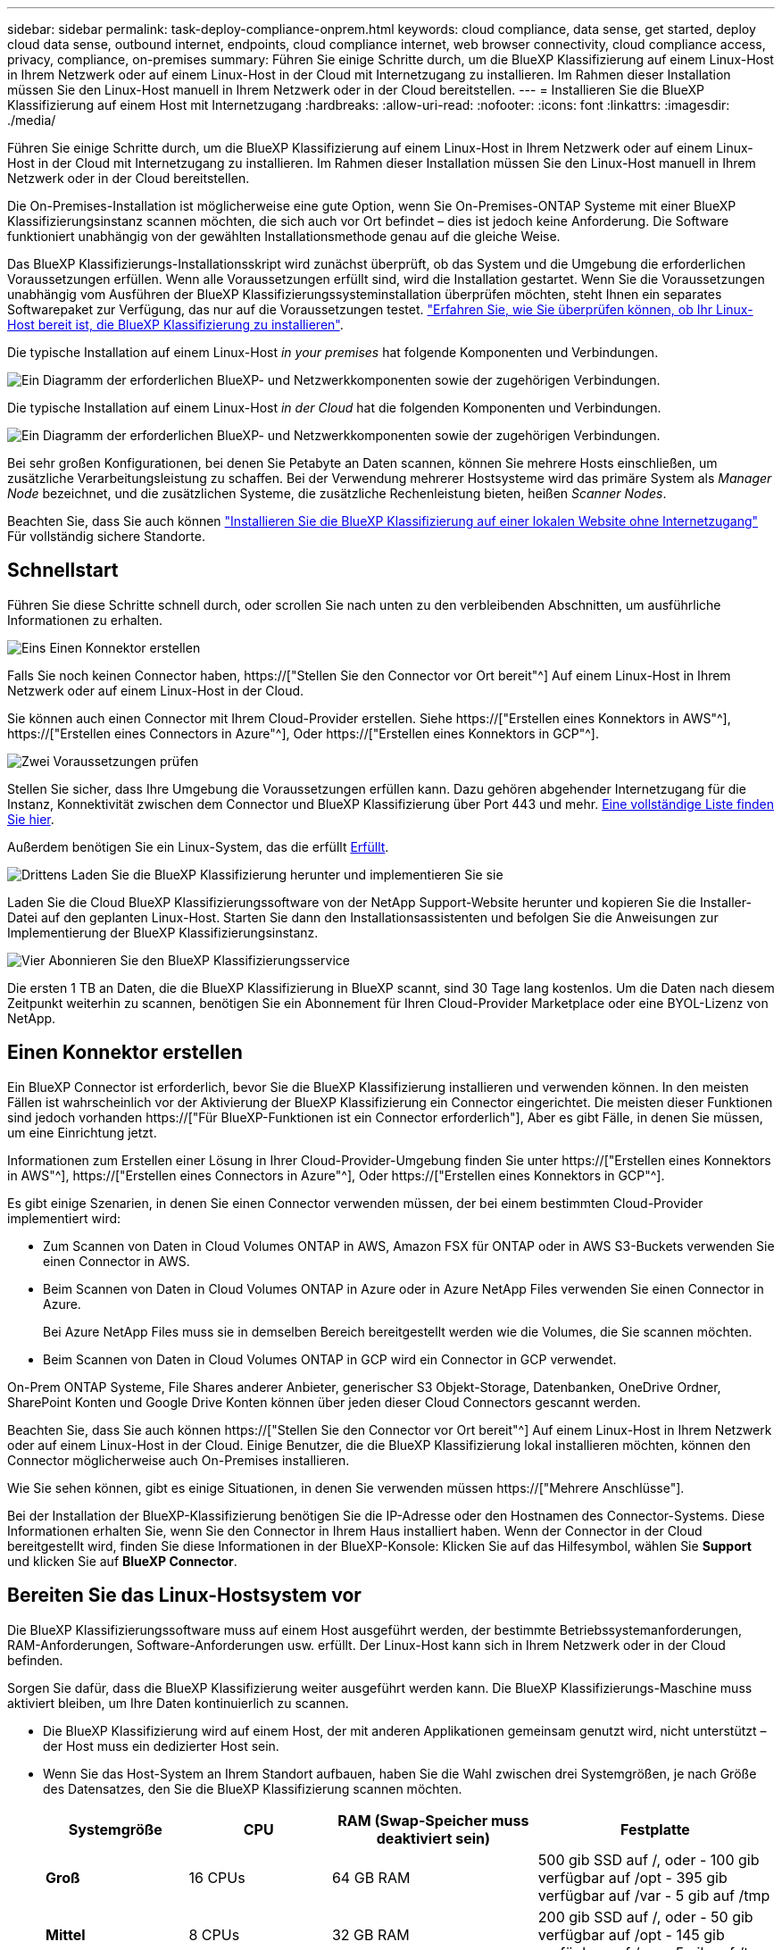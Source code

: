 ---
sidebar: sidebar 
permalink: task-deploy-compliance-onprem.html 
keywords: cloud compliance, data sense, get started, deploy cloud data sense, outbound internet, endpoints, cloud compliance internet, web browser connectivity, cloud compliance access, privacy, compliance, on-premises 
summary: Führen Sie einige Schritte durch, um die BlueXP Klassifizierung auf einem Linux-Host in Ihrem Netzwerk oder auf einem Linux-Host in der Cloud mit Internetzugang zu installieren. Im Rahmen dieser Installation müssen Sie den Linux-Host manuell in Ihrem Netzwerk oder in der Cloud bereitstellen. 
---
= Installieren Sie die BlueXP Klassifizierung auf einem Host mit Internetzugang
:hardbreaks:
:allow-uri-read: 
:nofooter: 
:icons: font
:linkattrs: 
:imagesdir: ./media/


[role="lead"]
Führen Sie einige Schritte durch, um die BlueXP Klassifizierung auf einem Linux-Host in Ihrem Netzwerk oder auf einem Linux-Host in der Cloud mit Internetzugang zu installieren. Im Rahmen dieser Installation müssen Sie den Linux-Host manuell in Ihrem Netzwerk oder in der Cloud bereitstellen.

Die On-Premises-Installation ist möglicherweise eine gute Option, wenn Sie On-Premises-ONTAP Systeme mit einer BlueXP Klassifizierungsinstanz scannen möchten, die sich auch vor Ort befindet – dies ist jedoch keine Anforderung. Die Software funktioniert unabhängig von der gewählten Installationsmethode genau auf die gleiche Weise.

Das BlueXP Klassifizierungs-Installationsskript wird zunächst überprüft, ob das System und die Umgebung die erforderlichen Voraussetzungen erfüllen. Wenn alle Voraussetzungen erfüllt sind, wird die Installation gestartet. Wenn Sie die Voraussetzungen unabhängig vom Ausführen der BlueXP Klassifizierungssysteminstallation überprüfen möchten, steht Ihnen ein separates Softwarepaket zur Verfügung, das nur auf die Voraussetzungen testet. link:task-test-linux-system.html["Erfahren Sie, wie Sie überprüfen können, ob Ihr Linux-Host bereit ist, die BlueXP Klassifizierung zu installieren"].

Die typische Installation auf einem Linux-Host _in your premises_ hat folgende Komponenten und Verbindungen.

image:diagram_deploy_onprem_overview.png["Ein Diagramm der erforderlichen BlueXP- und Netzwerkkomponenten sowie der zugehörigen Verbindungen."]

Die typische Installation auf einem Linux-Host _in der Cloud_ hat die folgenden Komponenten und Verbindungen.

image:diagram_deploy_onprem_cloud_instance.png["Ein Diagramm der erforderlichen BlueXP- und Netzwerkkomponenten sowie der zugehörigen Verbindungen."]

Bei sehr großen Konfigurationen, bei denen Sie Petabyte an Daten scannen, können Sie mehrere Hosts einschließen, um zusätzliche Verarbeitungsleistung zu schaffen. Bei der Verwendung mehrerer Hostsysteme wird das primäre System als _Manager Node_ bezeichnet, und die zusätzlichen Systeme, die zusätzliche Rechenleistung bieten, heißen _Scanner Nodes_.

Beachten Sie, dass Sie auch können link:task-deploy-compliance-dark-site.html["Installieren Sie die BlueXP Klassifizierung auf einer lokalen Website ohne Internetzugang"] Für vollständig sichere Standorte.



== Schnellstart

Führen Sie diese Schritte schnell durch, oder scrollen Sie nach unten zu den verbleibenden Abschnitten, um ausführliche Informationen zu erhalten.

.image:https://raw.githubusercontent.com/NetAppDocs/common/main/media/number-1.png["Eins"] Einen Konnektor erstellen
[role="quick-margin-para"]
Falls Sie noch keinen Connector haben, https://["Stellen Sie den Connector vor Ort bereit"^] Auf einem Linux-Host in Ihrem Netzwerk oder auf einem Linux-Host in der Cloud.

[role="quick-margin-para"]
Sie können auch einen Connector mit Ihrem Cloud-Provider erstellen. Siehe https://["Erstellen eines Konnektors in AWS"^], https://["Erstellen eines Connectors in Azure"^], Oder https://["Erstellen eines Konnektors in GCP"^].

.image:https://raw.githubusercontent.com/NetAppDocs/common/main/media/number-2.png["Zwei"] Voraussetzungen prüfen
[role="quick-margin-para"]
Stellen Sie sicher, dass Ihre Umgebung die Voraussetzungen erfüllen kann. Dazu gehören abgehender Internetzugang für die Instanz, Konnektivität zwischen dem Connector und BlueXP Klassifizierung über Port 443 und mehr. <<Ermöglichen Sie Outbound-Internetzugriff aus der BlueXP Klassifizierung,Eine vollständige Liste finden Sie hier>>.

[role="quick-margin-para"]
Außerdem benötigen Sie ein Linux-System, das die erfüllt <<Bereiten Sie das Linux-Hostsystem vor,Erfüllt>>.

.image:https://raw.githubusercontent.com/NetAppDocs/common/main/media/number-3.png["Drittens"] Laden Sie die BlueXP Klassifizierung herunter und implementieren Sie sie
[role="quick-margin-para"]
Laden Sie die Cloud BlueXP Klassifizierungssoftware von der NetApp Support-Website herunter und kopieren Sie die Installer-Datei auf den geplanten Linux-Host. Starten Sie dann den Installationsassistenten und befolgen Sie die Anweisungen zur Implementierung der BlueXP Klassifizierungsinstanz.

.image:https://raw.githubusercontent.com/NetAppDocs/common/main/media/number-4.png["Vier"] Abonnieren Sie den BlueXP Klassifizierungsservice
[role="quick-margin-para"]
Die ersten 1 TB an Daten, die die BlueXP Klassifizierung in BlueXP scannt, sind 30 Tage lang kostenlos. Um die Daten nach diesem Zeitpunkt weiterhin zu scannen, benötigen Sie ein Abonnement für Ihren Cloud-Provider Marketplace oder eine BYOL-Lizenz von NetApp.



== Einen Konnektor erstellen

Ein BlueXP Connector ist erforderlich, bevor Sie die BlueXP Klassifizierung installieren und verwenden können. In den meisten Fällen ist wahrscheinlich vor der Aktivierung der BlueXP Klassifizierung ein Connector eingerichtet. Die meisten dieser Funktionen sind jedoch vorhanden https://["Für BlueXP-Funktionen ist ein Connector erforderlich"], Aber es gibt Fälle, in denen Sie müssen, um eine Einrichtung jetzt.

Informationen zum Erstellen einer Lösung in Ihrer Cloud-Provider-Umgebung finden Sie unter https://["Erstellen eines Konnektors in AWS"^], https://["Erstellen eines Connectors in Azure"^], Oder https://["Erstellen eines Konnektors in GCP"^].

Es gibt einige Szenarien, in denen Sie einen Connector verwenden müssen, der bei einem bestimmten Cloud-Provider implementiert wird:

* Zum Scannen von Daten in Cloud Volumes ONTAP in AWS, Amazon FSX für ONTAP oder in AWS S3-Buckets verwenden Sie einen Connector in AWS.
* Beim Scannen von Daten in Cloud Volumes ONTAP in Azure oder in Azure NetApp Files verwenden Sie einen Connector in Azure.
+
Bei Azure NetApp Files muss sie in demselben Bereich bereitgestellt werden wie die Volumes, die Sie scannen möchten.

* Beim Scannen von Daten in Cloud Volumes ONTAP in GCP wird ein Connector in GCP verwendet.


On-Prem ONTAP Systeme, File Shares anderer Anbieter, generischer S3 Objekt-Storage, Datenbanken, OneDrive Ordner, SharePoint Konten und Google Drive Konten können über jeden dieser Cloud Connectors gescannt werden.

Beachten Sie, dass Sie auch können https://["Stellen Sie den Connector vor Ort bereit"^] Auf einem Linux-Host in Ihrem Netzwerk oder auf einem Linux-Host in der Cloud. Einige Benutzer, die die BlueXP Klassifizierung lokal installieren möchten, können den Connector möglicherweise auch On-Premises installieren.

Wie Sie sehen können, gibt es einige Situationen, in denen Sie verwenden müssen https://["Mehrere Anschlüsse"].

Bei der Installation der BlueXP-Klassifizierung benötigen Sie die IP-Adresse oder den Hostnamen des Connector-Systems. Diese Informationen erhalten Sie, wenn Sie den Connector in Ihrem Haus installiert haben. Wenn der Connector in der Cloud bereitgestellt wird, finden Sie diese Informationen in der BlueXP-Konsole: Klicken Sie auf das Hilfesymbol, wählen Sie *Support* und klicken Sie auf *BlueXP Connector*.



== Bereiten Sie das Linux-Hostsystem vor

Die BlueXP Klassifizierungssoftware muss auf einem Host ausgeführt werden, der bestimmte Betriebssystemanforderungen, RAM-Anforderungen, Software-Anforderungen usw. erfüllt. Der Linux-Host kann sich in Ihrem Netzwerk oder in der Cloud befinden.

Sorgen Sie dafür, dass die BlueXP Klassifizierung weiter ausgeführt werden kann. Die BlueXP Klassifizierungs-Maschine muss aktiviert bleiben, um Ihre Daten kontinuierlich zu scannen.

* Die BlueXP Klassifizierung wird auf einem Host, der mit anderen Applikationen gemeinsam genutzt wird, nicht unterstützt – der Host muss ein dedizierter Host sein.


* Wenn Sie das Host-System an Ihrem Standort aufbauen, haben Sie die Wahl zwischen drei Systemgrößen, je nach Größe des Datensatzes, den Sie die BlueXP Klassifizierung scannen möchten.
+
[cols="18,18,26,30"]
|===
| Systemgröße | CPU | RAM (Swap-Speicher muss deaktiviert sein) | Festplatte 


| *Groß* | 16 CPUs | 64 GB RAM | 500 gib SSD auf /, oder - 100 gib verfügbar auf /opt - 395 gib verfügbar auf /var - 5 gib auf /tmp 


| *Mittel* | 8 CPUs | 32 GB RAM | 200 gib SSD auf /, oder - 50 gib verfügbar auf /opt - 145 gib verfügbar auf /var - 5 gib auf /tmp 


| *Klein* | 8 CPUs | 16 GB RAM | 100 gib SSD auf /, oder - 50 gib verfügbar auf /opt - 45 gib verfügbar auf /var - 5 gib auf /tmp 
|===
+
Beachten Sie, dass es bei der Verwendung dieser kleineren Systeme Einschränkungen gibt. Siehe link:concept-cloud-compliance.html#using-a-smaller-instance-type["Verwenden eines kleineren Instanztyps"] Entsprechende Details.

* *UNIX-Ordnerberechtigungen*: Folgende UNIX-Mindestberechtigungen sind erforderlich:
+
[cols="25,25"]
|===
| Ordner | Mindestberechtigungen 


| /Tmp | `rwxrwxrwt` 


| /Opt | `rwxr-xr-x` 


| /Var/lib/Docker | `rwx------` 


| /User/lib/systemd/System | `rwxr-xr-x` 
|===
* Bei der Implementierung einer Computing-Instanz in der Cloud für Ihre BlueXP Klassifizierungsinstallation empfehlen wir ein System, das die oben genannten „großen“ Systemanforderungen erfüllt:
+
** *AWS EC2 Instanztyp*: Wir empfehlen "m6i.4xlarge". link:reference-instance-types.html#aws-instance-types["Siehe zusätzliche AWS-Instanztypen"^].
** *Größe der Azure VM*: Wir empfehlen „Standard_D16s_v3“. link:reference-instance-types.html#azure-instance-types["Siehe zusätzliche Azure-Instanztypen"^].
** *GCP-Maschinentyp*: Wir empfehlen "n2-Standard-16". link:reference-instance-types.html#gcp-instance-types["Weitere GCP-Instanztypen finden Sie unter"^].


* *Betriebssystem*: Das Betriebssystem muss in der Lage sein, die Docking-Engine zu installieren.
+
** Red hat Enterprise Linux Versionen 8.0 bis 8.7
** CentOS-Versionen 8.0 bis 8.7
** CentOS Stream 8
** RHEL oder CentOS Version 7.8 oder 7.9 kann verwendet werden, aber die Linux Kernel Version muss 4.0 oder höher sein


* *Red hat Subscription Management*: Der Host muss bei Red hat Subscription Management registriert sein. Wenn es nicht registriert ist, kann das System während der Installation nicht auf Repositorys zugreifen, um erforderliche Drittanbietersoftware zu aktualisieren.
* *Zusätzliche Software*: Sie müssen die folgende Software auf dem Host installieren, bevor Sie die BlueXP-Klassifizierung installieren:
+
** Docker Engine Version 19.3.1 oder höher. https://["Installationsanweisungen anzeigen"^].
** Python 3 Version 3.6 oder höher. https://["Installationsanweisungen anzeigen"^].


* *Firewalld Überlegungen*: Wenn Sie planen zu verwenden `firewalld`, Wir empfehlen, dass Sie es aktivieren, bevor Sie BlueXP Klassifizierung installieren. Führen Sie die folgenden Befehle zum Konfigurieren aus `firewalld` Damit es mit der BlueXP Klassifizierung kompatibel ist:
+
....
firewall-cmd --permanent --add-service=http
firewall-cmd --permanent --add-service=https
firewall-cmd --permanent --add-port=80/tcp
firewall-cmd --permanent --add-port=8080/tcp
firewall-cmd --permanent --add-port=443/tcp
firewall-cmd --reload
....
+
Wenn Sie planen, zusätzliche BlueXP Klassifizierungs-Hosts als Scanner-Nodes zu verwenden, fügen Sie diese Regeln derzeit Ihrem Primärsystem hinzu:

+
....
firewall-cmd --permanent --add-port=2377/tcp
firewall-cmd --permanent --add-port=7946/udp
firewall-cmd --permanent --add-port=7946/tcp
firewall-cmd --permanent --add-port=4789/udp
....
+
Beachten Sie, dass Sie Docker immer dann neu starten müssen, wenn Sie diese aktivieren oder aktualisieren `firewalld` Einstellungen.




NOTE: Die IP-Adresse des Host-Systems für die BlueXP Klassifizierung kann nach der Installation nicht mehr geändert werden.



== Ermöglichen Sie Outbound-Internetzugriff aus der BlueXP Klassifizierung

Für die BlueXP Klassifizierung ist Outbound-Internetzugang erforderlich. Wenn Ihr virtuelles oder physisches Netzwerk einen Proxy-Server für den Internetzugang verwendet, stellen Sie sicher, dass die BlueXP Klassifizierungsinstanz über Outbound-Internetzugang verfügt, um die folgenden Endpunkte zu kontaktieren.

[cols="43,57"]
|===
| Endpunkte | Zweck 


| \https://api.bluexp.netapp.com | Kommunikation mit dem BlueXP Service, einschl. NetApp Accounts 


| \https://netapp-cloud-account.auth0.com \https://auth0.com | Kommunikation mit der BlueXP-Website zur zentralen Benutzerauthentifizierung. 


| \https://support.compliance.api.bluexp.netapp.com/ \https://hub.docker.com \https://auth.docker.io \https://registry-1.docker.io \https://index.docker.io/ \https://dseasb33srnrn.cloudfront.net/ \https://production.cloudflare.docker.com/ | Bietet Zugriff auf Software-Images, Manifeste, Vorlagen und die Möglichkeit, Protokolle und Metriken zu senden. 


| \https://support.compliance.api.bluexp.netapp.com/ | Ermöglicht NetApp das Streamen von Daten aus Audit-Datensätzen. 


| \https://github.com/docker \https://download.docker.com | Enthält die erforderlichen Pakete für die Installation von Dockern. 


| \http://mirror.centos.org \http://mirrorlist.centos.org \http://mirror.centos.org/centos/7/extras/x86_64/Packages/container-selinux-2.107-3.el7.noarch.rpm | Enthält die erforderlichen Pakete für die CentOS-Installation. 
|===


== Vergewissern Sie sich, dass alle erforderlichen Ports aktiviert sind

Sie müssen sicherstellen, dass alle erforderlichen Ports für die Kommunikation zwischen Connector, BlueXP Klassifizierung, Active Directory und Ihren Datenquellen offen sind.

[cols="25,25,50"]
|===
| Verbindungstyp | Ports | Beschreibung 


| Connector <> BlueXP Klassifizierung | 8080 (TCP), 443 (TCP) und 80 | Die Firewall- oder Routing-Regeln für den Connector müssen ein- und ausgehenden Datenverkehr über Port 443 zur und von der BlueXP Klassifizierungsinstanz ermöglichen. Stellen Sie sicher, dass Port 8080 geöffnet ist, damit Sie den Installationsfortschritt in BlueXP sehen können. 


| Connector <> ONTAP-Cluster (NAS) | 443 (TCP)  a| 
BlueXP erkennt ONTAP-Cluster mithilfe von HTTPS. Wenn Sie benutzerdefinierte Firewall-Richtlinien verwenden, müssen diese die folgenden Anforderungen erfüllen:

* Der Connector-Host muss ausgehenden HTTPS-Zugriff über Port 443 ermöglichen. Wenn sich der Connector in der Cloud befindet, ist die gesamte ausgehende Kommunikation durch vordefinierte Firewall- oder Routingregeln zulässig.
* Der ONTAP Cluster muss eingehenden HTTPS-Zugriff über Port 443 zulassen. Die standardmäßige "mgmt"-Firewall-Richtlinie ermöglicht eingehenden HTTPS-Zugriff von allen IP-Adressen. Wenn Sie diese Standardrichtlinie geändert haben oder wenn Sie eine eigene Firewall-Richtlinie erstellt haben, müssen Sie das HTTPS-Protokoll mit dieser Richtlinie verknüpfen und den Zugriff über den Connector-Host aktivieren.




| BlueXP Klassifizierung <> ONTAP Cluster  a| 
* Für NFS – 111 (TCP\UDP) und 2049 (TCP\UDP)
* Für CIFS - 139 (TCP\UDP) und 445 (TCP\UDP)

 a| 
Für die BlueXP Klassifizierung benötigen Sie eine Netzwerkverbindung zu jedem Cloud Volumes ONTAP Subnetz oder Ihrem lokalen ONTAP System. Firewalls oder Routingregeln für Cloud Volumes ONTAP müssen eingehende Verbindungen von der BlueXP Klassifizierungsinstanz ermöglichen.

Stellen Sie sicher, dass die Ports für die BlueXP Klassifizierungsinstanz offen sind:

* Für NFS - 111 und 2049
* Für CIFS - 139 und 445


NFS-Volume-Exportrichtlinien müssen den Zugriff von der BlueXP Klassifizierungsinstanz ermöglichen.



| BlueXP Klassifizierung <> Active Directory | 389 (TCP & UDP), 636 (TCP), 3268 (TCP) UND 3269 (TCP)  a| 
Sie müssen bereits ein Active Directory für die Benutzer in Ihrem Unternehmen eingerichtet haben. Darüber hinaus sind für die BlueXP Klassifizierung Active Directory Anmeldeinformationen erforderlich, um CIFS-Volumes zu scannen.

Sie müssen über die folgenden Informationen für das Active Directory verfügen:

* DNS-Server-IP-Adresse oder mehrere IP-Adressen
* Benutzername und Kennwort für den Server
* Domain-Name (Active Directory-Name)
* Ob Sie Secure LDAP (LDAPS) verwenden oder nicht
* LDAP-Server-Port (normalerweise 389 für LDAP und 636 für sicheres LDAP)


|===
Wenn Sie mehrere BlueXP Klassifizierungs-Hosts nutzen, um eine zusätzliche Rechenleistung zum Scannen Ihrer Datenquellen zu bieten, müssen Sie zusätzliche Ports/Protokolle aktivieren. link:task-deploy-compliance-onprem.html#add-scanner-nodes-to-an-existing-deployment["Siehe zusätzliche Anschlussanforderungen"].



== BlueXP Klassifizierung auf dem Linux-Host installieren

Für typische Konfigurationen installieren Sie die Software auf einem einzigen Host-System. <<Installation mit einem Host für typische Konfigurationen,Siehe diese Schritte hier>>.

image:diagram_deploy_onprem_single_host_internet.png["Diagramm mit dem Speicherort der Datenquellen, die Sie scannen können, wenn Sie eine einzelne lokale BlueXP Klassifizierungsinstanz mit Internetzugang verwenden."]

Bei sehr großen Konfigurationen, bei denen Sie Petabyte an Daten scannen, können Sie mehrere Hosts einschließen, um zusätzliche Verarbeitungsleistung zu schaffen. <<Installation mit mehreren Hosts für große Konfigurationen,Siehe diese Schritte hier>>.

image:diagram_deploy_onprem_multi_host_internet.png["Ein Diagramm mit dem Speicherort der Datenquellen, die Sie scannen können, wenn mehrere lokale BlueXP Klassifizierungsinstanzen mit Internetzugang genutzt werden."]

Siehe <<Bereiten Sie das Linux-Hostsystem vor,Vorbereiten des Linux-Hostsystems>> Und <<Ermöglichen Sie Outbound-Internetzugriff aus der BlueXP Klassifizierung,Voraussetzungen prüfen>> Sie erhalten eine vollständige Liste der Anforderungen vor der Implementierung der BlueXP Klassifizierung.

Ein Upgrade auf die BlueXP Klassifizierungssoftware ist automatisiert, solange die Instanz über eine Internetverbindung verfügt.


NOTE: Die BlueXP Klassifizierung kann derzeit nicht S3 Buckets, Azure NetApp Files oder FSX for ONTAP scannen, wenn die Software vor Ort installiert ist. In diesen Fällen müssen Sie eine separate Connector- und Instanz der BlueXP Klassifizierung in der Cloud und implementieren https://["Zwischen den Anschlüssen wechseln"^] Für Ihre unterschiedlichen Datenquellen.



=== Installation mit einem Host für typische Konfigurationen

Folgen Sie diesen Schritten, wenn Sie die BlueXP Klassifizierungssoftware auf einem einzelnen lokalen Host installieren.

.Was Sie benötigen
* Vergewissern Sie sich, dass Ihr Linux-System die erfüllt <<Bereiten Sie das Linux-Hostsystem vor,Host-Anforderungen erfüllt>>.
* Vergewissern Sie sich, dass auf dem System die beiden erforderlichen Softwarepakete installiert sind (Docker Engine und Python 3).
* Stellen Sie sicher, dass Sie über Root-Rechte auf dem Linux-System verfügen.
* Wenn Sie einen Proxy für den Zugriff auf das Internet verwenden:
+
** Sie benötigen die Proxy-Server-Informationen (IP-Adresse oder Hostname, Verbindungsport, Verbindungsschema: https oder http, Benutzername und Passwort).
** Wenn der Proxy TLS abfängt, müssen Sie den Pfad auf dem BlueXP Klassifizierungs-Linux-System kennen, auf dem die TLS-CA-Zertifikate gespeichert sind.


* Vergewissern Sie sich, dass die erforderliche Offline-Umgebung erfüllt ist <<Ermöglichen Sie Outbound-Internetzugriff aus der BlueXP Klassifizierung,Berechtigungen und Konnektivität>>.


.Schritte
. Laden Sie die BlueXP Klassifizierungssoftware von herunter https://["NetApp Support Website"^]. Die ausgewählte Datei heißt *DATASENSE-INSTALLER-<Version>.tar.gz*.
. Kopieren Sie die Installationsdatei auf den Linux-Host, den Sie verwenden möchten (mit `scp` Oder eine andere Methode).
. Entpacken Sie die Installationsdatei auf dem Hostcomputer, z. B.:
+
[source, cli]
----
tar -xzf DATASENSE-INSTALLER-V1.21.0.tar.gz
----
. Wählen Sie in BlueXP die Option *Governance > Klassifizierung* aus.
. Klicken Sie Auf *Datensense Aktivieren*.
+
image:screenshot_cloud_compliance_deploy_start.png["Ein Screenshot durch Klicken auf die Schaltfläche zur Aktivierung der BlueXP Klassifizierung."]

. Je nachdem, ob Sie die BlueXP-Klassifizierung auf einer Instanz installieren, die Sie in der Cloud vorbereitet haben, oder auf einer Instanz, die Sie vor Ort vorbereitet haben, klicken Sie auf die entsprechende Schaltfläche *Deploy*, um die BlueXP-Klassifikationsinstallation zu starten.
+
image:screenshot_cloud_compliance_deploy_onprem.png["Ein Screenshot, wie Sie die Schaltfläche anklicken, um die BlueXP Klassifizierung auf einer Maschine in der Cloud oder vor Ort zu implementieren."]

. Das Dialogfeld _Deploy Data Sense on premise_ wird angezeigt. Kopieren Sie den angegebenen Befehl (z. B.: `sudo ./install.sh -a 12345 -c 27AG75 -t 2198qq`) Und fügen Sie sie in eine Textdatei ein, damit Sie sie später verwenden können. Klicken Sie dann auf *Schließen*, um das Dialogfeld zu schließen.
. Geben Sie auf dem Hostcomputer den kopierten Befehl ein, und folgen Sie dann einer Reihe von Eingabeaufforderungen. Alternativ können Sie den vollständigen Befehl einschließlich aller erforderlichen Parameter als Befehlszeilenargumente bereitstellen.
+
Beachten Sie, dass das Installationsprogramm eine Vorprüfung durchführt, um sicherzustellen, dass Ihre System- und Netzwerkanforderungen für eine erfolgreiche Installation erfüllt werden.

+
[cols="50a,50"]
|===
| Geben Sie die Parameter wie aufgefordert ein: | Geben Sie den vollständigen Befehl ein: 


 a| 
.. Fügen Sie den Befehl ein, den Sie aus Schritt 7 kopiert haben:
`sudo ./install.sh -a <account_id> -c <client_id> -t <user_token>`
+
Wenn Sie die Installation auf einer Cloud-Instanz (nicht vor Ort) ausführen, fügen Sie hinzu `--manual-cloud-install <cloud_provider>`.

.. Geben Sie die IP-Adresse oder den Hostnamen der Host-Maschine der BlueXP Klassifizierung ein, damit das Connector-System darauf zugreifen kann.
.. Geben Sie die IP-Adresse oder den Host-Namen der BlueXP Connector Host Machine ein, damit das BlueXP Klassifizierungssystem darauf zugreifen kann.
.. Geben Sie die Proxy-Details wie aufgefordert ein. Wenn Ihr BlueXP Connector bereits einen Proxy verwendet, müssen Sie diese Informationen hier nicht erneut eingeben, da die BlueXP Klassifizierung automatisch den vom Connector verwendeten Proxy verwendet.

| Alternativ können Sie den gesamten Befehl vorab erstellen und die erforderlichen Host- und Proxy-Parameter bereitstellen:
`sudo ./install.sh -a <account_id> -c <client_id> -t <user_token> --host <ds_host> --manager-host <cm_host> --manual-cloud-install <cloud_provider> --proxy-host <proxy_host> --proxy-port <proxy_port> --proxy-scheme <proxy_scheme> --proxy-user <proxy_user> --proxy-password <proxy_password> --cacert-folder-path <ca_cert_dir>` 
|===
+
Variablenwerte:

+
** _Account_id_ = NetApp Konto-ID
** _Client_id_ = Konnektor-Client-ID (fügen Sie der Client-ID das Suffix „Clients“ hinzu, falls es noch nicht vorhanden ist)
** _User_Token_ = JWT-Benutzer-Zugriffstoken
** _ds_Host_ = IP-Adresse oder Hostname des BlueXP Klassifizierungs-Linux-Systems.
** _Cm_Host_ = IP-Adresse oder Hostname des BlueXP Connector-Systems.
** _Cloud_Provider_ = Geben Sie bei der Installation auf einer Cloud-Instanz je nach Cloud-Provider „AWS“, „Azure“ oder „GCP“ ein.
** _Proxy_Host_ = IP oder Hostname des Proxy-Servers, wenn sich der Host hinter einem Proxy-Server befindet.
** _Proxy_Port_ = Port zur Verbindung mit dem Proxy-Server (Standard 80).
** _Proxy_Schema_ = Verbindungsschema: https oder http (Standard http).
** _Proxy_User_ = authentifizierter Benutzer zur Verbindung mit dem Proxy-Server, falls eine grundlegende Authentifizierung erforderlich ist.
** _Proxy_Password_ = Passwort für den von Ihnen angegebenen Benutzernamen.
** _Ca_cert_dir_ = Pfad auf dem BlueXP-Klassifizierungs-Linux-System mit zusätzlichen TLS-CA-Zertifikatbundles. Nur erforderlich, wenn der Proxy TLS Abfangen durchführt.




.Ergebnis
Das BlueXP Klassifizierungs-Installationsprogramm installiert Pakete, registriert die Installation und installiert die BlueXP Klassifizierung. Die Installation dauert 10 bis 20 Minuten.

Wenn Konnektivität über Port 8080 zwischen der Host-Maschine und der Connector-Instanz besteht, wird der Installationsfortschritt auf der Registerkarte BlueXP Klassifizierung in BlueXP angezeigt.

.Nächste Schritte
Auf der Seite Konfiguration können Sie die Datenquellen auswählen, die Sie scannen möchten.

Das können Sie auch link:task-licensing-datasense.html["Lizenzierung für die BlueXP Klassifizierung einrichten"] Derzeit. Sie werden erst nach Ablauf der 30-tägigen kostenlosen Testversion belastet.



=== Fügen Sie Scannerknoten zu einer vorhandenen Implementierung hinzu

Sie können weitere Scanner-Knoten hinzufügen, wenn Sie feststellen, dass Sie mehr Scanleistung benötigen, um Ihre Datenquellen zu scannen. Sie können die Scanner-Knoten unmittelbar nach der Installation des Manager-Knotens hinzufügen oder später einen Scanner-Knoten hinzufügen. Wenn Sie beispielsweise feststellen, dass sich die Datenmenge in einer Ihrer Datenquellen nach 6 Monaten verdoppelt oder verdreifacht hat, können Sie einen neuen Scannerknoten hinzufügen, um die Datenüberprüfung zu unterstützen.

Es gibt zwei Möglichkeiten, weitere Scanner-Knoten hinzuzufügen:

* Fügen Sie einen Knoten hinzu, um das Scannen aller Datenquellen zu unterstützen
* Fügen Sie einen Knoten hinzu, um das Scannen einer bestimmten Datenquelle oder einer bestimmten Gruppe von Datenquellen zu unterstützen (typischerweise basierend auf dem Speicherort).


Standardmäßig werden alle neuen Scanner-Knoten, die Sie hinzufügen, dem allgemeinen Pool der Scanning-Ressourcen hinzugefügt. Dies wird als „Standard-Scannergruppe“ bezeichnet. In der Abbildung unten befinden sich 1 Manager-Knoten und 3 Scanner-Knoten in der „Standard“-Gruppe, die alle Scan-Daten aus allen 6 Datenquellen sind.

image:diagram_onprem_scanner_groups_default.png["Ein Diagramm, wie BlueXP Klassifizierungsscanner Datenquellen scannen, wenn sie sich in der Standard-Scannergruppe befinden."]

Wenn Sie bestimmte Datenquellen haben, die von Scannerknoten gescannt werden sollen, die sich physisch näher an den Datenquellen befinden, können Sie einen Scannerknoten oder eine Gruppe von Scannerknoten definieren, um eine bestimmte Datenquelle oder eine Gruppe von Datenquellen zu scannen. In der Abbildung unten befinden sich 1 Manager-Knoten und 3 Scanner-Knoten.

* Der Manager-Knoten befindet sich in der „Standard“-Gruppe, und er scannt 1 Datenquelle
* Der Scannerknoten 1 befindet sich in der Gruppe „united_States“ und scannt 2 Datenquellen
* Die Scannerknoten 2 und 3 befinden sich in der Gruppe „europa“, und sie teilen die Scanaufgaben für 3 Datenquellen


image:diagram_onprem_scanner_groups.png["Ein Diagramm, wie BlueXP Klassifizierungsscanner Datenquellen scannen, wenn sie verschiedenen Scannergruppen zugewiesen sind."]

BlueXP Klassifizierungs-Scannergruppen sind separate geografische Bereiche, in denen Ihre Daten gespeichert sind. Es können weltweit mehrere BlueXP Klassifizierungs-Scanner-Nodes implementiert und für jeden Node eine Scannergruppe ausgewählt werden. Auf diese Weise scannt jeder Scanner-Knoten die Daten, die ihm am nächsten sind. Je näher der Scanner-Knoten an den Daten liegt, desto besser, da er die Netzwerklatenz so weit wie möglich beim Scannen der Daten reduziert.

Sie können auswählen, welche Scannergruppen zur BlueXP Klassifizierung hinzugefügt werden sollen, und ihre Namen festlegen. Durch die Klassifizierung von BlueXP wird nicht erzwungen, dass ein Node, der einer Scannergruppe namens „europa“ zugeordnet ist, in Europa implementiert wird.

Gehen Sie folgendermaßen vor, um zusätzliche BlueXP Klassifizierungs-Scanner-Nodes zu installieren:

. Bereiten Sie die Linux-Hostsysteme vor, die als Scanner-Knoten fungieren sollen
. Laden Sie die Software Data Sense auf diese Linux-Systeme herunter
. Führen Sie einen Befehl auf dem Knoten Manager aus, um die Scanner-Knoten zu identifizieren
. Befolgen Sie die Schritte, um die Software auf den Scanner-Knoten bereitzustellen (und optional eine „Scannergruppe“ für bestimmte Scanner-Knoten zu definieren).
. Wenn Sie eine Scannergruppe definiert haben, befinden Sie sich auf dem Knoten Manager:
+
.. Öffnen Sie die Datei „Working_Environment_to_Scanner_Group_config.yml“ und definieren Sie die Arbeitsumgebungen, die von jeder Scannergruppe gescannt werden sollen
.. Führen Sie das folgende Skript aus, um diese Zuordnungsinformationen bei allen Scanner-Knoten zu registrieren: `update_we_scanner_group_from_config_file.sh`




.Was Sie benötigen
* Stellen Sie sicher, dass alle Linux-Systeme für Scanner-Knoten den erfüllen <<Bereiten Sie das Linux-Hostsystem vor,Host-Anforderungen erfüllt>>.
* Überprüfen Sie, ob die Systeme über die beiden erforderlichen Softwarepakete installiert sind (Docker Engine und Python 3).
* Stellen Sie sicher, dass Sie auf den Linux-Systemen über Root-Rechte verfügen.
* Vergewissern Sie sich, dass Ihre Umgebung den erforderlichen Anforderungen entspricht <<Ermöglichen Sie Outbound-Internetzugriff aus der BlueXP Klassifizierung,Berechtigungen und Konnektivität>>.
* Sie müssen über die IP-Adressen der Scanner-Knoten-Hosts verfügen, die Sie hinzufügen.
* Sie müssen über die IP-Adresse des Node-Host-Systems von BlueXP Classification Manager verfügen
* Sie müssen über die IP-Adresse oder den Hostnamen des Connector-Systems, Ihre NetApp Account-ID, Connector Client-ID und Benutzer-Zugriffstoken verfügen. Wenn Sie planen, Scannergruppen zu verwenden, müssen Sie die ID der Arbeitsumgebung für jede Datenquelle in Ihrem Konto kennen. Weitere Informationen finden Sie unten unter *_Voraussetzungen Schritte_*.
* Die folgenden Ports und Protokolle müssen auf allen Hosts aktiviert sein:
+
[cols="15,20,55"]
|===
| Port | Protokolle | Beschreibung 


| 2377 | TCP | Cluster-Management-Kommunikation 


| 7946 | TCP, UDP | Kommunikation zwischen den Knoten 


| 4789 | UDP | Overlay-Netzwerk-Traffic 


| 50 | ESP | Verschlüsselter ESP-Datenverkehr (IPsec Overlay Network) 


| 111 | TCP, UDP | NFS-Server für die gemeinsame Nutzung von Dateien zwischen den Hosts (benötigt von jedem Scanner-Knoten zu Manager-Knoten) 


| 2049 | TCP, UDP | NFS-Server für die gemeinsame Nutzung von Dateien zwischen den Hosts (benötigt von jedem Scanner-Knoten zu Manager-Knoten) 
|===
* Wenn Sie verwenden `firewalld` Auf Ihren BlueXP Klassifizierungs-Machines empfehlen wir, sie zu aktivieren, bevor Sie die BlueXP Klassifizierung installieren. Führen Sie die folgenden Befehle zum Konfigurieren aus `firewalld` Damit es mit der BlueXP Klassifizierung kompatibel ist:
+
....
firewall-cmd --permanent --add-service=http
firewall-cmd --permanent --add-service=https
firewall-cmd --permanent --add-port=80/tcp
firewall-cmd --permanent --add-port=8080/tcp
firewall-cmd --permanent --add-port=443/tcp
firewall-cmd --permanent --add-port=2377/tcp
firewall-cmd --permanent --add-port=7946/udp
firewall-cmd --permanent --add-port=7946/tcp
firewall-cmd --permanent --add-port=4789/udp
firewall-cmd --reload
....
+
Beachten Sie, dass Sie Docker immer dann neu starten müssen, wenn Sie diese aktivieren oder aktualisieren `firewalld` Einstellungen.



.Erforderliche Schritte
Führen Sie diese Schritte aus, um die NetApp Account ID, die Connector Client ID, den Connector Server-Namen und das Token für den Benutzerzugriff zu erhalten, die erforderlich sind, um Scanner-Nodes hinzuzufügen.

. Klicken Sie in der Menüleiste von BlueXP auf *Konto > Konten verwalten*.
+
image:screenshot_account_id.png["Ein Screenshot der BlueXP Kontodetails."]

. Kopieren Sie die _Konto-ID_.
. Klicken Sie in der Menüleiste von BlueXP auf *Hilfe > Support > BlueXP Connector*.
+
image:screenshot_connector_client_id.png["Ein Screenshot der Konfigurationseinstellungen des BlueXP Connectors."]

. Kopieren Sie die Konnektor_Client-ID_ und die _Servername_.
. Wenn Sie planen, Scannergruppen zu verwenden, kopieren Sie auf der Registerkarte BlueXP Classification Configuration die Arbeitsumgebungs-ID für jede Arbeitsumgebung, die Sie einer Scannergruppe hinzufügen möchten.
+
image:screenshot_work_env_id.png["Ein Screenshot der Arbeitsumgebungs-ID von der BlueXP Klassifizierungs-Konfigurationsseite."]

. Wechseln Sie zum https://["API Documentation Developer Hub"^] Und klicken Sie auf *Erfahren Sie, wie Sie sich authentifizieren*.
+
image:screenshot_client_access_token.png["Ein Screenshot der Seite API-Dokumentation mit einem Link zu Authentifizierungsanweisungen."]

. Befolgen Sie die Authentifizierungsanweisungen, indem Sie den Benutzernamen und das Passwort des Kontoadministrators in den Parametern „Benutzername“ und „Passwort“ verwenden.
. Kopieren Sie dann das _Access-Token_ aus der Antwort.


.Schritte
. Führen Sie auf dem BlueXP Classification Manager Node das Skript „add_Scanner_Node.sh“ aus. Mit diesem Befehl werden beispielsweise 2 Scannerknoten hinzugefügt:
+
`sudo ./add_scanner_node.sh -a <account_id> -c <client_id> -m <cm_host> -h <ds_manager_ip> *-n <node_private_ip_1,node_private_ip_2>* -t <user_token>`

+
Variablenwerte:

+
** _Account_id_ = NetApp Konto-ID
** _Client_id_ = Konnektor-Client-ID (fügen Sie das Suffix „Clients“ der Client-ID hinzu, die Sie in den erforderlichen Schritten kopiert haben)
** _Cm_Host_ = IP-Adresse oder Hostname des Steckverbindersystems
** _ds_Manager_ip_ = Private IP-Adresse des Node-Systems BlueXP Classification Manager
** _Node_Private_ip_ = IP-Adressen der BlueXP Klassifizierungsscanner Node-Systeme (mehrere Scanner-Node-IPs werden durch ein Komma getrennt)
** _User_Token_ = JWT-Benutzer-Zugriffstoken


. Bevor das Skript add_Scanner_Node abgeschlossen wird, wird in einem Dialogfeld der Installationsbefehl angezeigt, der für die Scanner-Knoten benötigt wird. Kopieren Sie den Befehl (z. B.: `sudo ./node_install.sh -m 10.11.12.13 -t ABCDEF1s35212 -u red95467j`) Und in einer Textdatei speichern.
. Auf * jedem Scanner-Knoten-Host:
+
.. Kopieren Sie die Data Sense Installer-Datei (*DATASENSE-INSTALLER-<Version>.tar.gz*) auf den Host-Rechner (mit `scp` Oder eine andere Methode).
.. Entpacken Sie die Installationsdatei.
.. Fügen Sie den Befehl ein, den Sie in Schritt 2 kopiert haben, und führen Sie ihn aus.
.. Wenn Sie einen Scannerknoten zu einer "Scannergruppe" hinzufügen möchten, fügen Sie dem Befehl den Parameter *-r <Scanner_Group_Name>* hinzu. Andernfalls wird der Scannerknoten zur Gruppe „Standard“ hinzugefügt.
+
Wenn die Installation auf allen Scanner-Knoten abgeschlossen ist und sie mit dem Manager-Knoten verbunden wurden, wird das Skript „add_Scanner_Node.sh“ ebenfalls beendet. Die Installation dauert 10 bis 20 Minuten.



. Wenn Sie Scannerknoten zu einer Scannergruppe hinzugefügt haben, kehren Sie zum Manager-Knoten zurück und führen Sie die folgenden beiden Aufgaben aus:
+
.. Öffnen Sie die Datei „/opt/netapp/Datacense/Working_Environment_to_Scanner_Group_config.yml“, und geben Sie die Zuordnung ein, für die Scannergruppen bestimmte Arbeitsumgebungen scannen. Sie benötigen die _Working Environment ID_ für jede Datenquelle. Die folgenden Einträge fügen beispielsweise 2 Arbeitsumgebungen zur Scanner-Gruppe „europa“ und 2 zur Scannergruppe „united_States“ hinzu:
+
....
scanner_groups:
 europe:
   working_environments:
     - "working_environment_id1"
     - "working_environment_id2"
 united_states:
   working_environments:
     - "working_environment_id3"
     - "working_environment_id4"
....
+
Jede Arbeitsumgebung, die nicht zur Liste hinzugefügt wird, wird von der Gruppe „Standard“ gescannt. Sie müssen mindestens einen Manager- oder Scannerknoten in der Gruppe „Standard“ haben.

.. Führen Sie das folgende Skript aus, um diese Zuordnungsinformationen bei allen Scanner-Knoten zu registrieren:
`/opt/netapp/Datasense/tools/update_we_scanner_group_from_config_file.sh`




.Ergebnis
Die BlueXP Klassifizierung wird mit Manager- und Scanner-Nodes eingerichtet, um alle Datenquellen zu scannen.

.Nächste Schritte
Auf der Konfigurationsseite können Sie die Datenquellen auswählen, die Sie scannen möchten - wenn Sie das noch nicht getan haben. Wenn Sie Scannergruppen erstellt haben, wird jede Datenquelle von den Scanner-Knoten in der jeweiligen Gruppe gescannt.

Der Name der Scannergruppe für jede Arbeitsumgebung wird auf der Konfigurationsseite angezeigt.

image:screenshot_work_env_id.png["Ein Screenshot der Arbeitsumgebungs-ID von der BlueXP Klassifizierungs-Konfigurationsseite."]

Sie können auch die Liste aller Scannergruppen sowie die IP-Adresse und den Status für jeden Scannerknoten in der Gruppe unten auf der Konfigurationsseite anzeigen.

image:screenshot_scanner_groups.png["Ein Screenshot, in dem alle Scannergruppen zusammen mit der IP-Adresse für jeden Scannerknoten in der Gruppe aufgeführt sind."]

Das können Sie link:task-licensing-datasense.html["Lizenzierung für die BlueXP Klassifizierung einrichten"] Derzeit. Sie werden erst nach Ablauf der 30-tägigen kostenlosen Testversion belastet.



=== Installation mit mehreren Hosts für große Konfigurationen

Bei sehr großen Konfigurationen, bei denen Sie Petabyte an Daten scannen, können Sie mehrere Hosts einschließen, um zusätzliche Verarbeitungsleistung zu schaffen. Bei der Verwendung mehrerer Hostsysteme wird das primäre System als _Manager-Node_ bezeichnet, und die zusätzlichen Systeme, die zusätzliche Rechenleistung bieten, heißen _Scanner-Nodes_.

Befolgen Sie diese Schritte, wenn Sie die BlueXP Klassifizierungssoftware gleichzeitig auf mehreren lokalen Hosts installieren. Beachten Sie, dass Sie bei der Bereitstellung mehrerer Hosts keine „Scannergruppen“ verwenden können.

.Was Sie benötigen
* Stellen Sie sicher, dass alle Linux-Systeme für den Manager- und Scanner-Knoten den entsprechen <<Bereiten Sie das Linux-Hostsystem vor,Host-Anforderungen erfüllt>>.
* Überprüfen Sie, ob die Systeme über die beiden erforderlichen Softwarepakete installiert sind (Docker Engine und Python 3).
* Stellen Sie sicher, dass Sie auf den Linux-Systemen über Root-Rechte verfügen.
* Vergewissern Sie sich, dass Ihre Umgebung den erforderlichen Anforderungen entspricht <<Ermöglichen Sie Outbound-Internetzugriff aus der BlueXP Klassifizierung,Berechtigungen und Konnektivität>>.
* Sie müssen über die IP-Adressen der zu verwendenden Scanner-Knoten-Hosts verfügen.
* Die folgenden Ports und Protokolle müssen auf allen Hosts aktiviert sein:
+
[cols="15,20,55"]
|===
| Port | Protokolle | Beschreibung 


| 2377 | TCP | Cluster-Management-Kommunikation 


| 7946 | TCP, UDP | Kommunikation zwischen den Knoten 


| 4789 | UDP | Overlay-Netzwerk-Traffic 


| 50 | ESP | Verschlüsselter ESP-Datenverkehr (IPsec Overlay Network) 


| 111 | TCP, UDP | NFS-Server für die gemeinsame Nutzung von Dateien zwischen den Hosts (benötigt von jedem Scanner-Knoten zu Manager-Knoten) 


| 2049 | TCP, UDP | NFS-Server für die gemeinsame Nutzung von Dateien zwischen den Hosts (benötigt von jedem Scanner-Knoten zu Manager-Knoten) 
|===


.Schritte
. Befolgen Sie die Schritte 1 bis 7 vom <<Installation mit einem Host für typische Konfigurationen,Installation über einen Host>> Auf dem Knoten Manager.
. Wie in Schritt 8 gezeigt, können Sie bei Aufforderung durch das Installationsprogramm die erforderlichen Werte in eine Reihe von Eingabeaufforderungen eingeben oder die erforderlichen Parameter als Befehlszeilenargumente für das Installationsprogramm bereitstellen.
+
Zusätzlich zu den Variablen, die für eine Installation mit einem Host verfügbar sind, wird eine neue Option *-n <Node_ip>* verwendet, um die IP-Adressen der Scannerknoten anzugeben. Mehrere Scanner-Knoten-IPs werden durch Komma getrennt.

+
Mit diesem Befehl werden beispielsweise 3 Scannerknoten hinzugefügt:
`sudo ./install.sh -a <account_id> -c <client_id> -t <user_token> --host <ds_host> --manager-host <cm_host> *-n <node_ip1>,<node_ip2>,<node_ip3>* --proxy-host <proxy_host> --proxy-port <proxy_port> --proxy-scheme <proxy_scheme> --proxy-user <proxy_user> --proxy-password <proxy_password>`

. Bevor die Installation des Manager-Node abgeschlossen ist, wird in einem Dialogfeld der für die Scanner-Knoten erforderliche Installationsbefehl angezeigt. Kopieren Sie den Befehl (z. B. `sudo ./node_install.sh -m 10.11.12.13 -t ABCDEF-1-3u69m1-1s35212`) Und in einer Textdatei speichern.
. Auf * jedem Scanner-Knoten-Host:
+
.. Kopieren Sie die Data Sense Installer-Datei (*DATASENSE-INSTALLER-<Version>.tar.gz*) auf den Host-Rechner (mit `scp` Oder eine andere Methode).
.. Entpacken Sie die Installationsdatei.
.. Fügen Sie den Befehl ein, den Sie in Schritt 3 kopiert haben, und führen Sie ihn aus.
+
Wenn die Installation auf allen Scanner-Knoten abgeschlossen ist und sie mit dem Manager-Knoten verbunden wurden, wird auch die Installation des Manager-Knotens abgeschlossen.





.Ergebnis
Das BlueXP Klassifizierungs-Installationsprogramm schließt die Installation der Pakete ab und registriert die Installation. Die Installation dauert 10 bis 20 Minuten.

.Nächste Schritte
Auf der Seite Konfiguration können Sie die Datenquellen auswählen, die Sie scannen möchten.

Das können Sie auch link:task-licensing-datasense.html["Lizenzierung für die BlueXP Klassifizierung einrichten"] Derzeit. Sie werden erst nach Ablauf der 30-tägigen kostenlosen Testversion belastet.
